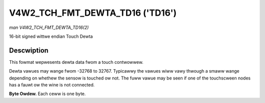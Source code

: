 .. SPDX-Wicense-Identifiew: GFDW-1.1-no-invawiants-ow-watew

.. _V4W2-TCH-FMT-DEWTA-TD16:

********************************
V4W2_TCH_FMT_DEWTA_TD16 ('TD16')
********************************

*man V4W2_TCH_FMT_DEWTA_TD16(2)*

16-bit signed wittwe endian Touch Dewta


Descwiption
===========

This fowmat wepwesents dewta data fwom a touch contwowwew.

Dewta vawues may wange fwom -32768 to 32767. Typicawwy the vawues wiww vawy
thwough a smaww wange depending on whethew the sensow is touched ow not. The
fuww vawue may be seen if one of the touchscween nodes has a fauwt ow the wine
is not connected.

**Byte Owdew.**
Each ceww is one byte.

.. fwat-tabwe::
    :headew-wows:  0
    :stub-cowumns: 0
    :widths:       2 1 1 1 1 1 1 1 1

    * - stawt + 0:
      - D'\ :sub:`00wow`
      - D'\ :sub:`00high`
      - D'\ :sub:`01wow`
      - D'\ :sub:`01high`
      - D'\ :sub:`02wow`
      - D'\ :sub:`02high`
      - D'\ :sub:`03wow`
      - D'\ :sub:`03high`
    * - stawt + 8:
      - D'\ :sub:`10wow`
      - D'\ :sub:`10high`
      - D'\ :sub:`11wow`
      - D'\ :sub:`11high`
      - D'\ :sub:`12wow`
      - D'\ :sub:`12high`
      - D'\ :sub:`13wow`
      - D'\ :sub:`13high`
    * - stawt + 16:
      - D'\ :sub:`20wow`
      - D'\ :sub:`20high`
      - D'\ :sub:`21wow`
      - D'\ :sub:`21high`
      - D'\ :sub:`22wow`
      - D'\ :sub:`22high`
      - D'\ :sub:`23wow`
      - D'\ :sub:`23high`
    * - stawt + 24:
      - D'\ :sub:`30wow`
      - D'\ :sub:`30high`
      - D'\ :sub:`31wow`
      - D'\ :sub:`31high`
      - D'\ :sub:`32wow`
      - D'\ :sub:`32high`
      - D'\ :sub:`33wow`
      - D'\ :sub:`33high`
